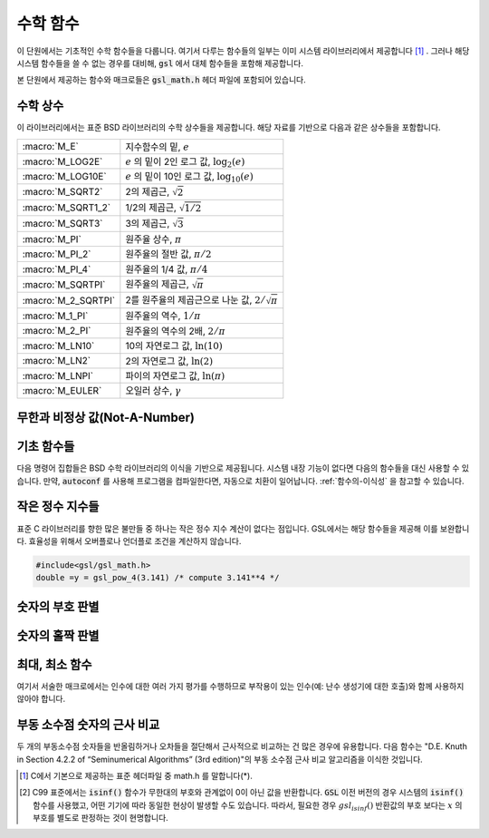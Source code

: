 ***********
수학 함수
***********

이 단원에서는 기초적인 수학 함수들을 다룹니다. 
여기서 다루는 함수들의 일부는 이미 시스템 라이브러리에서 제공합니다 [#math]_ . 
그러나 해당 시스템 함수들을 쓸 수 없는 경우를 대비해, 
:code:`gsl` 에서 대체 함수들을 포함해 제공합니다.

본 단원에서 제공하는 함수와 매크로들은 :code:`gsl_math.h` 헤더 파일에 포함되어 있습니다.

수학 상수
========================

이 라이브러리에서는 표준 BSD 라이브러리의 수학 상수들을 제공합니다. 
해당 자료를 기반으로 다음과 같은 상수들을 포함합니다.


===================== ===================================
:macro:`M_E`          지수함수의 밑, :math:`e`
:macro:`M_LOG2E`      :math:`e` 의 밑이 2인 로그 값, :math:`\log_2 (e)` 
:macro:`M_LOG10E`     :math:`e`  의 밑이 10인 로그 값, :math:`\log_{10} (e)` 
:macro:`M_SQRT2`      2의 제곱근, :math:`\sqrt{2}` 
:macro:`M_SQRT1_2`    1/2의 제곱근, :math:`\sqrt{1/2}`
:macro:`M_SQRT3`      3의 제곱근, :math:`\sqrt{3}` 
:macro:`M_PI`         원주율 상수, :math:`\pi` 
:macro:`M_PI_2`       원주율의 절반 값, :math:`\pi/2` 
:macro:`M_PI_4`       원주율의 1/4 값, :math:`\pi/4` 
:macro:`M_SQRTPI`     원주율의 제곱근, :math:`\sqrt{\pi}`
:macro:`M_2_SQRTPI`   2를 원주율의 제곱근으로 나눈 값, :math:`2/\sqrt{\pi}`
:macro:`M_1_PI`       원주율의 역수, :math:`1/ \pi`
:macro:`M_2_PI`       원주율의 역수의 2배, :math:`2/ \pi`
:macro:`M_LN10`       10의 자연로그 값, :math:`\ln(10)` 
:macro:`M_LN2`        2의 자연로그 값, :math:`\ln(2)` 
:macro:`M_LNPI`       파이의 자연로그 값, :math:`\ln(\pi)`
:macro:`M_EULER`      오일러 상수, :math:`\gamma`
===================== ===================================

 
무한과 비정상 값(Not-A-Number)
======================================

.. macro:: GSL_POSINF

     IEEE 표기 형식의 양의 무한대( :math:`+\infty` )를 나타냅니다. 
     이 값은 :math:`+ 1.0/0.0` 으로 표현될 수 있습니다.


.. macro:: GSL_NEGINF


     IEEE 표기 형식의 음의 무한대( :math:`-\infty` )를 나타냅니다. 
     이 값은 :math:`- 1.0/0.0` 으로 표현될 수 있습니다.


.. macro:: GSL_NAN


     IEEE 표기 형식의 비정상 값(Not-a-Number; :math:`NAN` )을 나타냅니다.
     :math:`0.0/0,0` 로 표현될 수 있습니다.


.. function:: int gsl_isnan (const double x)


     :math:`x` 이 비정상 값(NaN)인지 아닌지 판단합니다. 
     비정상 값으로 판단되면 :math:`1` 을 반환합니다. 


.. function:: int gsl_isinf (const double x)


     양의 무한이면 :math:`+1` 음의 무한이면 :math:`-1` 반환합니다. 
     나머지 경우에 0을 반환합니다 [#infty]_ .


.. function:: int gsl_finite (const double x)


     :math:`x` 실수면 1을, 만약 무한대거나 비정상 값이면 0을 반환합니다.


기초 함수들
========================

다음 명령어 집합들은 BSD 수학 라이브러리의 이식을 기반으로 제공됩니다. 
시스템 내장 기능이 없다면 다음의 함수들을 대신 사용할 수 있습니다. 
만약, :code:`autoconf` 를 사용해 프로그램을 컴파일한다면, 
자동으로 치환이 일어납니다. 
:ref:`함수의-이식성` 을 참고할 수 있습니다.


.. function:: double gsl_log1p (const double x)

     :math:`\log(1+x)` 의 값을 계산합니다.  
     정확도는 작은 :math:`x` 값에 대해 보장됩니다. 
     이는 BSD 수학 함수 :code:`log1p(x)` 대체 함수입니다.


.. function:: double gsl_expm1 (const double x)

     :math:`\text{exp}(x)-1` 의 값을 계산합니다. 
     정확도는 작은 :math:`x` 값에 대해 보장됩니다. 
     이는 BSD 수학 함수 :code:`expm1(x)` 대체 함수입니다.

.. function:: double gsl_hypot (const double x, const double y)

     :math:`\sqrt{x^2 + y^2}` 의 값을 오버 플로우가 일어나지 않도록, 
     계산합니다. BSD 수학 함수 :code:`hypot(x,y)` 대체 함수입니다.


.. function:: double gsl_hypot3 (const double x, const double y, const double z)


     :math:`\sqrt{x^2 + y^2+z^2}` 의 값을 오버 플로우가 일어나지 않도록, 계산합니다.
 

.. function:: double gsl_acosh (const double x)


     :math:`\text{arccosh}(x)` 의 값을 계산합니다. 
     표준 수학 라이브러리 :code:`acosh(x)` 대체함수입니다.  


.. function:: double gsl_asinh (const double x)


     :math:`\text{arcsinh}(x)` 의 값을 계산합니다. 
     표준 수학 라이브러리 :code:`asinh(x)` 대체함수입니다.  


.. function:: double gsl_atanh (const double x)


     :math:`\text{arctanh}(x)` 의 값을 계산합니다. 
     표준 수학 라이브러리 :code:`atanh(x)` 대체함수입니다.  


.. function:: double gsl_ldexp (double x, int e)


     :math:`x \cdot 2^e` 의 값을 계산합니다. 
     표준 수학 라이브러리 :code:`ldexp(x)` 대체함수입니다.  


.. function:: double gsl_frexp (double x, int * e)


     숫자 :math:`x` 정규화 분수 :math:`f` 와 지수 :math:`e` 로 분리합니다. 
     :math:`x = f \cdot 2^e`  으로 쓸 수 있고,
     :math:`0.5 <= f < 1`  입니다. 
     :math:`f`  의 값을 반환하고 지수를 :math:`e` 에 저장합니다. 
     만약 :math:`x`  가 0이라면, :math:`f, e` 모두 0으로 맞추어집니다. 
     표준 라이브러리 :code:`frexp(x,e)` 대체함수입니다.
    
작은 정수 지수들
========================

표준 C 라이브러리를 향한 많은 불만들 중 하나는 작은 정수 지수 계산이 없다는 점입니다. 
GSL에서는 해당 함수들을 제공해 이를 보완합니다. 
효율성을 위해서 오버플로나 언더플로 조건을 계산하지 않습니다.


.. function:: 
     double gsl_pow_int (double x, int n)
     double gsl_pow_uint (double x, unsigned int n)

   :math:`n` 값에 대해 :math:`x^n` 의 값을 계산해줍니다.
   이 지수 계산은 효율적으로 설계되었습니다. 예를 들어 :math:`x^8` 을 계산하고자 하면, 
   :math:`((x^2)^2)^2` 으로 3번의 계산만으로 구할 수 있습니다. 
   수치적 오류를 함께 계산하는 함수도 라이브러리 내에서 같이 제공합니다. 
   :code:`gsl_sf_pow_int_e()` 를 사용할 수 있습니다.



.. function:: 
     double gsl_pow_2 (const double x)
     double gsl_pow_3 (const double x)
     double gsl_pow_4 (const double x)
     double gsl_pow_5 (const double x)
     double gsl_pow_6 (const double x)
     double gsl_pow_7 (const double x)
     double gsl_pow_8 (const double x)
     double gsl_pow_9 (const double x)
  

   작은 정수 지수 :math:`x^2, x^3, \dots` 값들을 효율적으로 계산해줍니다. 
   만약, :code:`HAVE_INLINE` 가 정의되어 있다면, :code:`inline` 함수로 작동합니다. 
   따라서 이러한 함수의 사용이 수식을 그대로 사용하는 만큼이나 효율적일 수 있습니다.

.. code-block:: c

     #include<gsl/gsl_math.h>
     double =y = gsl_pow_4(3.141) /* compute 3.141**4 */

숫자의 부호 판별
========================

.. macro:: GSL_SIGN (x)

     :math:`x` 부호를 반환합니다. 
     :code:`((x) >= 0 ? 1: -1)` 로 정의되어 있습니다. 
     유의할 점은 이 구현에서 0은 양수로 반환됩니다. 
     (IEEE 부호 비트와 관계 없습니다.) 

숫자의 홀짝 판별
========================

.. macro:: GSL_IS_ODD (n)

     만약, :math:`n` 이 홀수면 1을, :math:`n` 이 짝수면 0을 반환합니다. 
     인자 :math:`n` 는 반드시 정수형이어야 합니다.


.. macro:: GSL_IS_EVEN (n)

     :code:`GSL_IS_ODD` 와 정반대로 작동합니다. 
     만약, :math:`n` 이 홀수면 0을, :math:`n` 이 짝수면 1을 반환합니다. 
     인자 :math:`n` 는 반드시 정수형이어야 합니다.

최대, 최소 함수
========================

여기서 서술한 매크로에서는 인수에 대한 여러 가지 평가를 수행하므로 
부작용이 있는 인수(예: 난수 생성기에 대한 호출)와 함께 사용하지 않아야 합니다.


.. macro:: GSL_MAX (a, b)


     :code:`a` 와 :code:`b` 중 최대값을 반환합니다. 
     :code:`((a) > (b) ? (a) : (b))` 로 정의되어 있습니다.


.. macro:: GSL_MIN (a, b)


     :code:`a` 와 :code:`b` 중 최소값을 반환합니다. 
     :code:`((a) < (b) ? (a) : (b))` 정의되어 있습니다.


.. function:: extern inline double GSL_MAX_DBL (double a, double b)


     배정밀도(double) 자료형 변수 :code:`a` 와 :code:`b` 에 대해 
     인라인 함수를 사용해서 큰 값을 반환합니다. 
     함수를 사용함으로써 추가적인 안전 기능으로 인자의 형식 검사를 사용할 수 있습니다. 
     인라인 함수를 지원하지 않는 플랫폼에서는 자동으로 :code:`GSL_MAX` 으로 대체됩니다.


.. function:: extern inline double GSL_MIN_DBL (double a, double b)


     배정밀도(double) 자료형 변수 :code:`a` 와 :code:`b` 에 대해
      인라인 함수를 사용해서 작은 값을 반환합니다. 
      함수를 사용함으로써 추가적인 안전 기능으로 인자의 형식 검사를 사용할 수 있습니다. 
      인라인 함수를 지원하지 않는 플랫폼에서는 자동으로 :code:`GSL_MIN` 으로 대체됩니다.

.. function::
   extern inline int GSL_MAX_INT (int a, int b)
   extern inline int GSL_MIN_INT (int a, int b)

     정수(integer) :code:`a` 와 :code:`b` 에 대해 인라인 함수를 사용해서 크거나 작은 값을 반환합니다. 
     인라인 함수를 지원하지 않는 플랫폼에서는 자동으로 :code:`GSL_MIN` 으로 대체됩니다.


.. function:: extern inline long double GSL_MAX_LDBL (long double a, long double b)
                extern inline long double GSL_MIN_LDBL (long double a, long double b)


     정수(integer) :code:`a` 와 :code:`b` 에 대해 인라인 함수를 사용해서 크거나 작은 값을 반환합니다. 
     인라인 함수를 지원하지 않는 플랫폼에서는 자동으로 :code:`GSL_MAX` 나 :code:`GSL_MIN` 으로 대체됩니다. 

부동 소수점 숫자의 근사 비교
=================================

두 개의 부동소수점 숫자들을 반올림하거나 오차들을 절단해서 근사적으로 비교하는 건 많은 경우에 유용합니다. 
다음 함수는 "D.E. Knuth in Section 4.2.2 of “Seminumerical Algorithms” (3rd edition)"의 부동 소수점 근사 비교 알고리즘을 이식한 것입니다.


.. function:: int gsl_fcmp (double x, double y, double epsilon)

     주어진 :math:`x` 와 :math:`y` 가 근사적으로 상대 정확도 :code:`epsilon` 만큼 같은지 판별합니다.

     상대 정확도는 구간 길이 :math:`2 \delta` 로 측정됩니다. :math:`\delta = 2^k \epsilon` 으로 정의되고, 
     :math:`k` 는 :math:`frexp()` 함수에 의해 계산된, :math:`x` 와 :math:`y` 의 밑이 2인 최대 지수 값입니다.

     만약, :math:`x` 와 :math:`y` 의 차가 이 구간 안에 있다면, 이 둘은 근사적으로 같다고 판정하고 0을 반환합니다. 
     다른 경우에 만약 :math:`x<y`  면 -1을, :math:`x>y`  면 1을 반환합니다.

     명심할 점은 :math:`x` 와 :math:`y` 가 상대 정확도와 비교해서 결정된다는 점입니다. 
     따라서 주어진 값이 근사적으로 0에 가까운지 판정하는 것에는 부적절합니다. 

     이 구현체는 :code:`fcmp` 패키지에 기반해 T.C Belding이 구현했습니다.

.. rubri: 각주

.. [#math] C에서 기본으로 제공하는 표준 헤더파일 중 math.h 를 말합니다(*).

.. [#infty] C99 표준에서는 :code:`isinf()`  함수가 무한대의 부호와 관계없이 0이 아닌 값을 반환합니다. 
     :code:`GSL` 이전 버전의 경우 시스템의 :code:`isinf()`  함수를 사용했고, 어떤 기기에 따라 동일한 현상이 발생할 수도 있습니다. 
     따라서, 필요한 경우 :math:`gsl_isinf()` 반환값의 부호 보다는 :math:`x` 의 부호를 별도로 판정하는 것이 현명합니다.